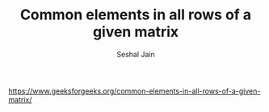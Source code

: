 #+TITLE: Common elements in all rows of a given matrix
#+AUTHOR: Seshal Jain
#+TAGS[]: matrix
https://www.geeksforgeeks.org/common-elements-in-all-rows-of-a-given-matrix/
